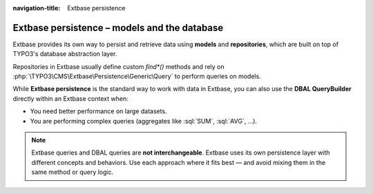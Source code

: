 :navigation-title: Extbase persistence

.. _database-extbase:

=============================================
Extbase persistence – models and the database
=============================================

Extbase provides its own way to persist and retrieve data using **models** and
**repositories**, which are built on top of TYPO3's database abstraction layer.

..  seealso::

    -   `Extbase models <https://docs.typo3.org/permalink/t3coreapi:extbase-model>`_
    -   `Repository pattern in Extbase <https://docs.typo3.org/permalink/t3coreapi:extbase-repository>`_
    -   `Manual mapping for arbitrary tables <https://docs.typo3.org/permalink/t3coreapi:extbase-manual-mapping>`_

Repositories in Extbase usually define custom `find*()` methods and rely on
:php:`\TYPO3\CMS\Extbase\Persistence\Generic\Query` to perform queries on models.

While **Extbase persistence** is the standard way to work with data in Extbase,
you can also use the **DBAL QueryBuilder** directly within an Extbase context when:

-   You need better performance on large datasets.
-   You are performing complex queries (aggregates like :sql:`SUM`, :sql:`AVG`,
    ...).

..  note::

    Extbase queries and DBAL queries are **not interchangeable**. Extbase uses its
    own persistence layer with different concepts and behaviors. Use each
    approach where it fits best — and avoid mixing them in the same method or query logic.

